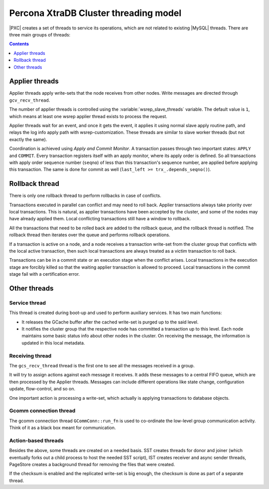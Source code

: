 .. _threading_model:

======================================
Percona XtraDB Cluster threading model
======================================

|PXC| creates a set of threads to service its operations,
which are not related to existing |MySQL| threads.
There are three main groups of threads:

.. contents::
   :depth: 1

Applier threads
===============

Applier threads apply write-sets that the node receives from other nodes.
Write messages are directed through ``gcv_recv_thread``.

The number of applier threads is controlled
using the :variable:`wsrep_slave_threads` variable.
The default value is ``1``,
which means at least one wsrep applier thread exists to process the request.

Applier threads wait for an event, and once it gets the event,
it applies it using normal slave apply routine path,
and relays the log info apply path with wsrep-customization.
These threads are similar to slave worker threads (but not exactly the same).

Coordination is achieved using *Apply and Commit Monitor*.
A transaction passes through two important states: ``APPLY`` and ``COMMIT``.
Every transaction registers itself with an apply monitor,
where its apply order is defined.
So all transactions with apply order sequence number (``seqno``)
of less than this transaction's sequence number,
are applied before applying this transaction.
The same is done for commit as well (``last_left >= trx_.depends_seqno()``).

Rollback thread
===============

There is only one rollback thread to perform rollbacks in case of conflicts.

Transactions executed in parallel can conflict and may need to roll back.
Applier transactions always take priority over local transactions.
This is natural, as applier transactions have been accepted by the cluster,
and some of the nodes may have already applied them. Local conflicting
transactions still have a window to rollback.

All the transactions that need to be rolled back
are added to the rollback queue, and the rollback thread is notified.
The rollback thread then iterates over the queue
and performs rollback operations.

If a transaction is active on a node,
and a node receives a transaction write-set from the cluster group
that conflicts with the local active transaction,
then such local transactions are always treated
as a victim transaction to roll back.

Transactions can be in a commit state
or an execution stage when the conflict arises.
Local transactions in the execution stage are forcibly killed
so that the waiting applier transaction is allowed to proceed.
Local transactions in the commit stage fail with a certification error.

Other threads
=============

Service thread
--------------

This thread is created during boot-up and used to perform auxiliary services.
It has two main functions:

* It releases the GCache buffer
  after the cached write-set is purged up to the said level.

* It notifies the cluster group
  that the respective node has committed a transaction up to this level.
  Each node maintains some basic status info about other nodes in the cluster.
  On receiving the message, the information is updated in this local metadata.

Receiving thread
----------------

The ``gcs_recv_thread`` thread is the first one to see all the messages
received in a group.

It will try to assign actions against each message it receives.
It adds these messages to a central FIFO queue,
which are then processed by the Applier threads.
Messages can include different operations like state change,
configuration update, flow-control, and so on.

One important action is processing a write-set,
which actually is applying transactions to database objects.

Gcomm connection thread
-----------------------

The gcomm connection thread ``GCommConn::run_fn``
is used to co-ordinate the low-level group communication activity.
Think of it as a black box meant for communication.

Action-based threads
--------------------

Besides the above, some threads are created on a needed basis.
SST creates threads for donor and joiner
(which eventually forks out a child process to host the needed SST script),
IST creates receiver and async sender threads,
PageStore creates a background thread for removing the files that were created.

If the checksum is enabled and the replicated write-set is big enough,
the checksum is done as part of a separate thread.

